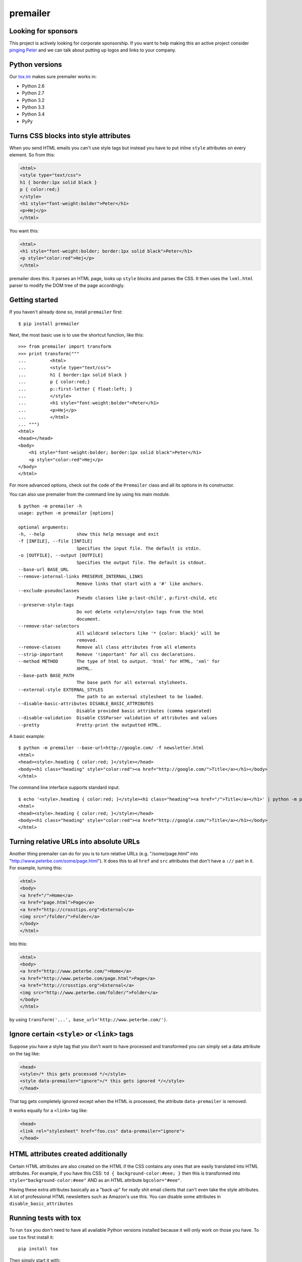 premailer
=========

|Travis|

|Coverage Status|

Looking for sponsors
--------------------

This project is actively looking for corporate sponsorship. If you want
to help making this an active project consider `pinging
Peter <http://www.peterbe.com/contact>`__ and we can talk about putting
up logos and links to your company.

Python versions
---------------

Our
`tox.ini <https://github.com/peterbe/premailer/blob/master/tox.ini>`__
makes sure premailer works in:

-  Python 2.6
-  Python 2.7
-  Python 3.2
-  Python 3.3
-  Python 3.4
-  PyPy

Turns CSS blocks into style attributes
--------------------------------------

When you send HTML emails you can't use style tags but instead you have
to put inline ``style`` attributes on every element. So from this:

.. code:: html

    <html>
    <style type="text/css">
    h1 { border:1px solid black }
    p { color:red;}
    </style>
    <h1 style="font-weight:bolder">Peter</h1>
    <p>Hej</p>
    </html>

You want this:

.. code:: html

    <html>
    <h1 style="font-weight:bolder; border:1px solid black">Peter</h1>
    <p style="color:red">Hej</p>
    </html>

premailer does this. It parses an HTML page, looks up ``style`` blocks
and parses the CSS. It then uses the ``lxml.html`` parser to modify the
DOM tree of the page accordingly.

Getting started
---------------

If you haven't already done so, install ``premailer`` first:

::

    $ pip install premailer

Next, the most basic use is to use the shortcut function, like this:

::

    >>> from premailer import transform
    >>> print transform("""
    ...         <html>
    ...         <style type="text/css">
    ...         h1 { border:1px solid black }
    ...         p { color:red;}
    ...         p::first-letter { float:left; }
    ...         </style>
    ...         <h1 style="font-weight:bolder">Peter</h1>
    ...         <p>Hej</p>
    ...         </html>
    ... """)
    <html>
    <head></head>
    <body>
        <h1 style="font-weight:bolder; border:1px solid black">Peter</h1>
        <p style="color:red">Hej</p>
    </body>
    </html>

For more advanced options, check out the code of the ``Premailer`` class
and all its options in its constructor.

You can also use premailer from the command line by using his main
module.

::

    $ python -m premailer -h
    usage: python -m premailer [options]

    optional arguments:
    -h, --help            show this help message and exit
    -f [INFILE], --file [INFILE]
                          Specifies the input file. The default is stdin.
    -o [OUTFILE], --output [OUTFILE]
                          Specifies the output file. The default is stdout.
    --base-url BASE_URL
    --remove-internal-links PRESERVE_INTERNAL_LINKS
                          Remove links that start with a '#' like anchors.
    --exclude-pseudoclasses
                          Pseudo classes like p:last-child', p:first-child, etc
    --preserve-style-tags
                          Do not delete <style></style> tags from the html
                          document.
    --remove-star-selectors
                          All wildcard selectors like '* {color: black}' will be
                          removed.
    --remove-classes      Remove all class attributes from all elements
    --strip-important     Remove '!important' for all css declarations.
    --method METHOD       The type of html to output. 'html' for HTML, 'xml' for
                          XHTML.
    --base-path BASE_PATH
                          The base path for all external stylsheets.
    --external-style EXTERNAL_STYLES
                          The path to an external stylesheet to be loaded.
    --disable-basic-attributes DISABLE_BASIC_ATTRIBUTES
                          Disable provided basic attributes (comma separated)
    --disable-validation  Disable CSSParser validation of attributes and values
    --pretty              Pretty-print the outputted HTML.

A basic example:

::

    $ python -m premailer --base-url=http://google.com/ -f newsletter.html
    <html>
    <head><style>.heading { color:red; }</style></head>
    <body><h1 class="heading" style="color:red"><a href="http://google.com/">Title</a></h1></body>
    </html>

The command line interface supports standard input.

::

    $ echo '<style>.heading { color:red; }</style><h1 class="heading"><a href="/">Title</a></h1>' | python -m premailer --base-url=http://google.com/
    <html>
    <head><style>.heading { color:red; }</style></head>
    <body><h1 class="heading" style="color:red"><a href="http://google.com/">Title</a></h1></body>
    </html>

Turning relative URLs into absolute URLs
----------------------------------------

Another thing premailer can do for you is to turn relative URLs (e.g.
"/some/page.html" into "http://www.peterbe.com/some/page.html"). It does
this to all ``href`` and ``src`` attributes that don't have a ``://``
part in it. For example, turning this:

.. code:: html

    <html>
    <body>
    <a href="/">Home</a>
    <a href="page.html">Page</a>
    <a href="http://crosstips.org">External</a>
    <img src="/folder/">Folder</a>
    </body>
    </html>

Into this:

.. code:: html

    <html>
    <body>
    <a href="http://www.peterbe.com/">Home</a>
    <a href="http://www.peterbe.com/page.html">Page</a>
    <a href="http://crosstips.org">External</a>
    <img src="http://www.peterbe.com/folder/">Folder</a>
    </body>
    </html>

by using ``transform('...', base_url='http://www.peterbe.com/')``.

Ignore certain ``<style>`` or ``<link>`` tags
---------------------------------------------

Suppose you have a style tag that you don't want to have processed and
transformed you can simply set a data attribute on the tag like:

.. code:: html

    <head>
    <style>/* this gets processed */</style>
    <style data-premailer="ignore">/* this gets ignored */</style>
    </head>

That tag gets completely ignored except when the HTML is processed, the
attribute ``data-premailer`` is removed.

It works equally for a ``<link>`` tag like:

.. code:: html

    <head>
    <link rel="stylesheet" href="foo.css" data-premailer="ignore">
    </head>

HTML attributes created additionally
------------------------------------

Certain HTML attributes are also created on the HTML if the CSS contains
any ones that are easily translated into HTML attributes. For example,
if you have this CSS: ``td { background-color:#eee; }`` then this is
transformed into ``style="background-color:#eee"`` AND as an HTML
attribute ``bgcolor="#eee"``.

Having these extra attributes basically as a "back up" for really shit
email clients that can't even take the style attributes. A lot of
professional HTML newsletters such as Amazon's use this. You can disable
some attributes in ``disable_basic_attributes``

Running tests with tox
----------------------

To run ``tox`` you don't need to have all available Python versions
installed because it will only work on those you have. To use ``tox``
first install it:

::

    pip install tox

Then simply start it with:

::

    tox

Donations aka. the tip jar
--------------------------

If you enjoy, benefit and want premailer to continue to be an actively
maintained project please consider supporting me on
`Gratipay <https://gratipay.com/peterbe/>`__.

|Gratipay|

.. |Travis| image:: https://travis-ci.org/peterbe/premailer.png?branch=master
   :target: https://travis-ci.org/peterbe/premailer
.. |Coverage Status| image:: https://coveralls.io/repos/peterbe/premailer/badge.png?branch=master
   :target: https://coveralls.io/r/peterbe/premailer?branch=master
.. |Gratipay| image:: https://img.shields.io/gratipay/peterbe.svg
   :target: https://gratipay.com/peterbe/
